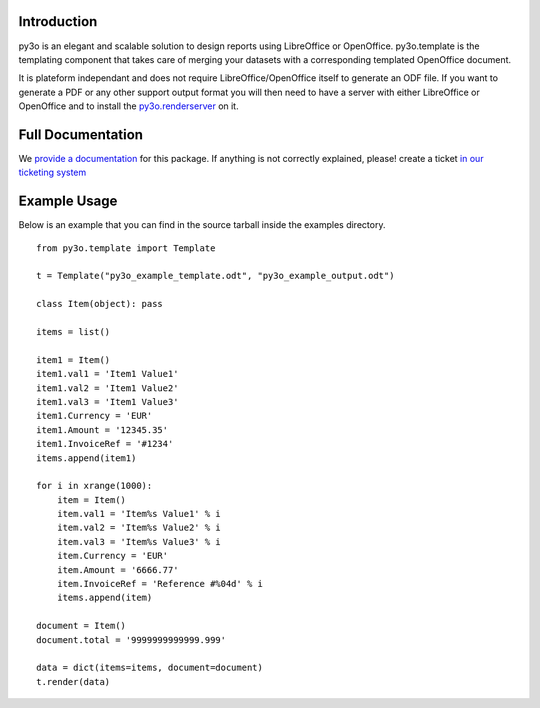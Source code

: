 Introduction
============

py3o is an elegant and scalable solution to design
reports using LibreOffice or OpenOffice.
py3o.template is the templating component that takes care of
merging your datasets with a corresponding templated OpenOffice document.

It is plateform independant and does not require LibreOffice/OpenOffice itself
to generate an ODF file.
If you want to generate a PDF or any other support output format you will then
need to have a server with either LibreOffice or OpenOffice and to install
the `py3o.renderserver`_ on it.

  .. _py3o.renderserver: https://bitbucket.org/faide/py3o.renderserver/

Full Documentation
==================

We `provide a documentation`_ for this package. If anything is not correctly explained, please! create a ticket `in our ticketing system`_

  .. _provide a documentation: http://py3otemplate.readthedocs.org
  .. _in our ticketing system: https://bitbucket.org/faide/py3o.template/issues?status=new&status=open

Example Usage
=============

Below is an example that you can find in the source tarball inside the examples
directory.

::

    from py3o.template import Template

    t = Template("py3o_example_template.odt", "py3o_example_output.odt")

    class Item(object): pass

    items = list()

    item1 = Item()
    item1.val1 = 'Item1 Value1'
    item1.val2 = 'Item1 Value2'
    item1.val3 = 'Item1 Value3'
    item1.Currency = 'EUR'
    item1.Amount = '12345.35'
    item1.InvoiceRef = '#1234'
    items.append(item1)

    for i in xrange(1000):
        item = Item()
        item.val1 = 'Item%s Value1' % i
        item.val2 = 'Item%s Value2' % i
        item.val3 = 'Item%s Value3' % i
        item.Currency = 'EUR'
        item.Amount = '6666.77'
        item.InvoiceRef = 'Reference #%04d' % i
        items.append(item)

    document = Item()
    document.total = '9999999999999.999'

    data = dict(items=items, document=document)
    t.render(data)
